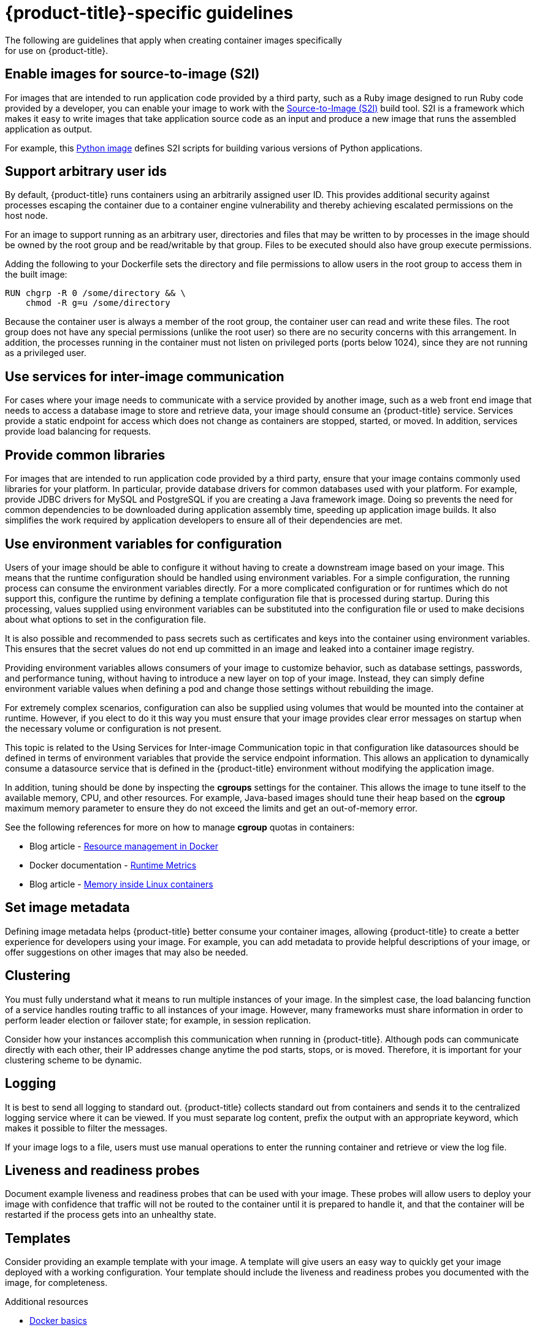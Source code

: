 // Module included in the following assemblies:
//* assembly/openshift_images

// This module can be included from assemblies using the following include statement:
// include::<path>/images-create-guide-openshift.adoc[leveloffset=+1]

[id="images-create-guide-openshift_{context}"]

= {product-title}-specific guidelines
The following are guidelines that apply when creating container images specifically
for use on {product-title}.
ifdef::openshift-online[]
[discrete]
== Privileges and volume builds

container images cannot be built using the `VOLUME` directive in the `DOCKERFILE`.
Images using a read/write file system must use persistent volumes or
`emptyDir` volumes instead of local storage. Instead of specifying a volume in
the Dockerfile, specify a directory for local storage and mount either a
persistent volume or `emptyDir` volume to that directory when deploying the pod.
endif::[]

[discrete]
== Enable images for source-to-image (S2I)

For images that are intended to run application code provided by a third party,
such as a Ruby image designed to run Ruby code provided by a developer, you can
enable your image to work with the
https://github.com/openshift/source-to-image[Source-to-Image (S2I)]  build tool.
S2I is a framework which makes it easy to write images that take application
source code as an input and produce a new image that runs the assembled
application as output.

For example, this https://github.com/sclorg/s2i-python-container[Python image]
defines S2I scripts for building various versions of Python applications.

[discrete]
[id="use-uid_{context}"]
== Support arbitrary user ids

By default, {product-title} runs containers using an arbitrarily assigned user
ID. This provides additional security against processes escaping the container
due to a container engine vulnerability and thereby achieving escalated
permissions on the host node.

For an image to support running as an arbitrary user, directories and files that
may be written to by processes in the image should be owned by the root group
and be read/writable by that group. Files to be executed should also have group
execute permissions.

Adding the following to your Dockerfile sets the directory and file permissions
to allow users in the root group to access them in the built image:

----
RUN chgrp -R 0 /some/directory && \
    chmod -R g=u /some/directory
----

Because the container user is always a member of the root group, the container
user can read and write these files. The root group does not have any special
permissions (unlike the root user) so there are no security concerns with this
arrangement. In addition, the processes running in the container must not listen
on privileged ports (ports below 1024), since they are not running as a
privileged user.

ifdef::openshift-enterprise,openshift-origin[]
[IMPORTANT]
====
If your S2I image does not include a *USER* declaration with a numeric user,
your builds will fail by default. In order to allow images that use either named
users or the root (*0*) user to build in {product-title}, you can add the
project's builder service account
(*system:serviceaccount:<your-project>:builder*) to the *privileged* security
context constraint (SCC). Alternatively, you can allow all images to
run as any user.
====
endif::[]

[discrete]
[id="use-services_{context}"]
== Use services for inter-image communication

For cases where your image needs to communicate with a service provided by
another image, such as a web front end image that needs to access a database
image to store and retrieve data, your image should consume an {product-title}
service.
Services provide a static endpoint for access which does not change as
containers are stopped, started, or moved. In addition, services provide load
balancing for requests.

////
For more information see https://kubernetes.io/docs/concepts/services-networking/service/[this documentation].  (NOTE to docs team:  this link should really go to something in the openshift docs once we have it)
////

[discrete]
== Provide common libraries

For images that are intended to run application code provided by a third party,
ensure that your image contains commonly used libraries for your platform. In
particular, provide database drivers for common databases used with your
platform. For example, provide JDBC drivers for MySQL and PostgreSQL if you are
creating a Java framework image. Doing so prevents the need for common
dependencies to be downloaded during application assembly time, speeding up
application image builds. It also simplifies the work required by application
developers to ensure all of their dependencies are met.

[discrete]
[id="use-env-vars_{context}"]
== Use environment variables for configuration

Users of your image should be able to configure it without having to create a
downstream image based on your image. This means that the runtime configuration
should be handled using environment variables. For a simple configuration, the
running process can consume the environment variables directly. For a more
complicated configuration or for runtimes which do not support this, configure
the runtime by defining a template configuration file that is processed during
startup. During this processing, values supplied using environment variables can
be substituted into the configuration file or used to make decisions about what
options to set in the configuration file.

It is also possible and recommended to pass secrets such as certificates and
keys into the container using environment variables. This ensures that the
secret values do not end up committed in an image and leaked into a container image
registry.

Providing environment variables allows consumers of your image to customize
behavior, such as database settings, passwords, and performance tuning, without
having to introduce a new layer on top of your image. Instead, they can simply
define environment variable values when defining a pod and change those settings
without rebuilding the image.

For extremely complex scenarios, configuration can also be supplied using
volumes that would be mounted into the container at runtime. However, if you
elect to do it this way you must ensure that your image provides clear error
messages on startup when the necessary volume or configuration is not present.

This topic is related to the Using Services for Inter-image
Communication topic in that configuration like datasources should be defined in
terms of environment variables that provide the service endpoint information.
This allows an application to dynamically consume a datasource service that is
defined in the {product-title} environment without modifying the application
image.

In addition, tuning should be done by inspecting the *cgroups* settings
for the container. This allows the image to tune itself to the available memory,
CPU, and other resources. For example, Java-based images should tune their heap
based on the *cgroup* maximum memory parameter to ensure they do not
exceed the limits and get an out-of-memory error.

See the following references for more on how to manage *cgroup* quotas
in containers:

- Blog article - https://goldmann.pl/blog/2014/09/11/resource-management-in-docker[Resource management in Docker]
- Docker documentation - https://docs.docker.com/engine/admin/runmetrics/[Runtime Metrics]
- Blog article - http://fabiokung.com/2014/03/13/memory-inside-linux-containers[Memory inside Linux containers]

[discrete]
== Set image metadata

Defining image metadata helps {product-title} better consume your container images,
allowing {product-title} to create a better experience for developers using your
image. For example, you can add metadata to provide helpful descriptions of your
image, or offer suggestions on other images that may also be needed.

[discrete]
== Clustering

You must fully understand what it means to run multiple instances of your image.
In the simplest case, the load balancing function of a service handles routing
traffic to all instances of your image.  However, many frameworks must share
information in order to perform leader election or failover state; for example,
in session replication.

Consider how your instances accomplish this communication when running in
{product-title}. Although pods can communicate directly with each other, their
IP addresses change anytime the pod starts, stops, or is moved. Therefore, it is
important for your clustering scheme to be dynamic.

[discrete]
== Logging

It is best to send all logging to standard out. {product-title} collects
standard out from containers and sends it to the centralized logging service
where it can be viewed. If you must separate log content, prefix the output
with an appropriate keyword, which makes it possible to filter the messages.

If your image logs to a file, users must use manual operations to enter the
running container and retrieve or view the log file.

[discrete]
== Liveness and readiness probes

Document example liveness and readiness probes that can be used with your image. These probes will allow
users to deploy your image with confidence that traffic will not be routed to
the container until it is prepared to handle it, and that the container will be
restarted if the process gets into an unhealthy state.

[discrete]
== Templates

Consider providing an example template with
your image. A template will give users an easy way to quickly get your image
deployed with a working configuration. Your template should include the
liveness and readiness probes you documented with the image, for completeness.


.Additional resources

* link:https://docs.docker.com/engine/docker-overview/[Docker basics]
* link:https://docs.docker.com/engine/reference/builder/[Dockerfile reference]
* link:http://www.projectatomic.io/docs/docker-image-author-guidance[Project Atomic Guidance for Container Image Authors]
